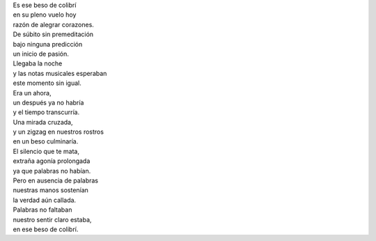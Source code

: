 .. title: Beso de colibrí
.. slug: beso-de-colibri
.. date: 2013-03-06 12:56:00
.. tags: Amor,Beso,Poesía,Escritos,Literatura
.. description:
.. category: Migración/La Flecha Temporal
.. type: text
.. author: Edward Villegas Pulgarin

| Es ese beso de colibrí
| en su pleno vuelo hoy
| razón de alegrar corazones.

| De súbito sin premeditación
| bajo ninguna predicción
| un inicio de pasión.

| Llegaba la noche
| y las notas musicales esperaban
| este momento sin igual.

| Era un ahora,
| un después ya no habría
| y el tiempo transcurría.

| Una mirada cruzada,
| y un zigzag en nuestros rostros
| en un beso culminaría.

| El silencio que te mata,
| extraña agonía prolongada
| ya que palabras no habían.

| Pero en ausencia de palabras
| nuestras manos sostenían
| la verdad aún callada.

| Palabras no faltaban
| nuestro sentir claro estaba,
| en ese beso de colibrí.
